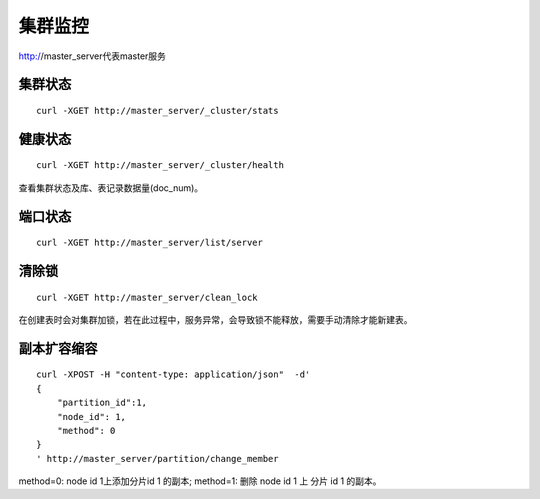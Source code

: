 集群监控
=================

http://master_server代表master服务

集群状态
--------

::

  curl -XGET http://master_server/_cluster/stats


健康状态
--------

::

  curl -XGET http://master_server/_cluster/health
  
查看集群状态及库、表记录数据量(doc_num)。


端口状态
--------

::

  curl -XGET http://master_server/list/server
   

清除锁
--------

::

  curl -XGET http://master_server/clean_lock

在创建表时会对集群加锁，若在此过程中，服务异常，会导致锁不能释放，需要手动清除才能新建表。

副本扩容缩容
--------

::

  curl -XPOST -H "content-type: application/json"  -d'
  {
      "partition_id":1,
      "node_id": 1,
      "method": 0
  }
  ' http://master_server/partition/change_member

method=0: node id 1上添加分片id 1 的副本; method=1: 删除 node id 1 上 分片 id 1 的副本。
